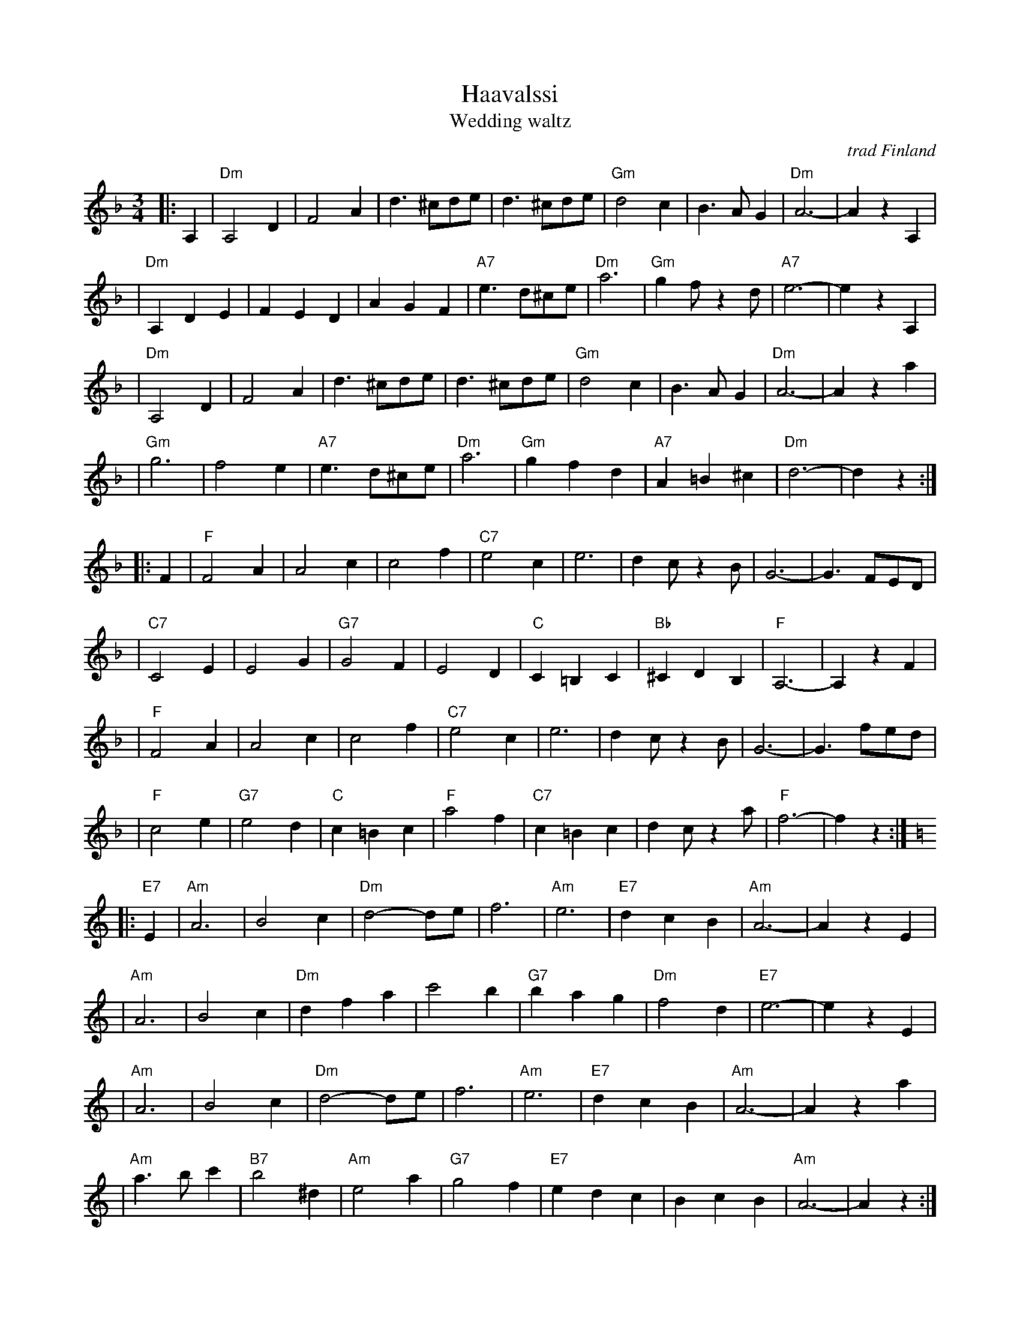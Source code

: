 X: 1
T: H\a\avalssi
T: Wedding waltz
O: trad Finland
Z: John Chambers <jc:trillian.mit.edu>
B: Pelimannis\avelmi\a v.1, Pelimannikilta ry, (Fazer 1971)
M: 3/4
L: 1/8
K: Dm
|: A,2 \
| "Dm"A,4D2 | F4A2 | d3^cde | d3^cde \
| "Gm"d4c2 | B3AG2 | "Dm"A6- | A2z2A,2 |
| "Dm"A,2D2E2 | F2E2D2 | A2G2F2 | "A7"e3d^ce \
| "Dm"a6 | "Gm"g2f z2d | "A7"e6- | e2z2A,2 |
| "Dm"A,4D2 | F4A2 | d3^cde | d3^cde \
| "Gm"d4c2 | B3AG2 | "Dm"A6- | A2z2a2 |
| "Gm"g6 | f4e2 | "A7"e3d^ce | "Dm"a6 \
| "Gm"g2f2d2 | "A7"A2=B2^c2 | "Dm"d6- | d2z2 :|
|: F2 \
| "F"F4A2 | A4c2 | c4f2 | "C7"e4c2 \
| e6 | d2c z2B | G6- | G3FED |
| "C7"C4E2 | E4G2 | "G7"G4F2 | E4D2 \
| "C"C2=B,2C2 | "Bb"^C2D2B,2 | "F"A,6- | A,2z2F2 |
| "F"F4A2 | A4c2 | c4f2 | "C7"e4c2 \
| e6 | d2c z2B | G6- | G3fed |
| "F"c4e2 | "G7"e4d2 | "C"c2=B2c2 | "F"a4f2 \
| "C7"c2=B2c2 | d2c z2a | "F"f6- | f2z2 :| [K:Am]
|: "E7"E2 \
| "Am"A6 | B4c2 | "Dm"d4-de | f6 \
| "Am"e6 | "E7"d2c2B2 | "Am"A6- | A2z2E2 |
| "Am"A6 | B4c2 | "Dm"d2f2a2 | c'4b2 \
| "G7"b2a2g2 | "Dm"f4d2 | "E7"e6- | e2z2E2 |
| "Am"A6 | B4c2 | "Dm"d4-de | f6 \
| "Am"e6 | "E7"d2c2B2 | "Am"A6- | A2z2a2 |
| "Am"a3bc'2 | "B7"b4^d2 | "Am"e4a2 | "G7"g4f2 \
| "E7"e2d2c2 | B2c2B2 | "Am"A6- | A2z2 :|
